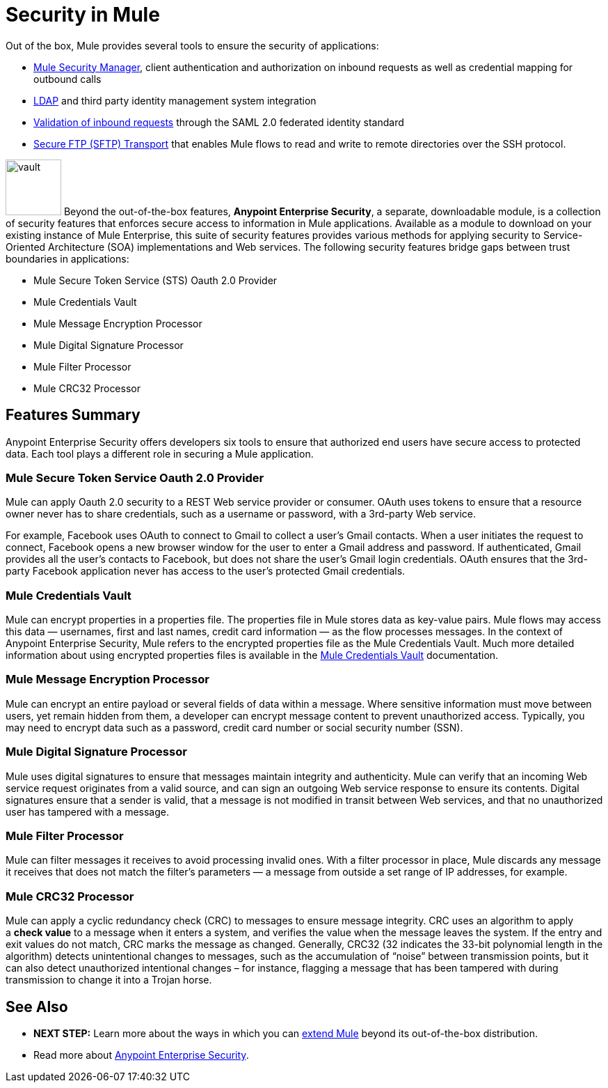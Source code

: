 = Security in Mule

Out of the box, Mule provides several tools to ensure the security of applications: 

* link:/mule\-user\-guide/v/3\.4/configuring-the-spring-security-manager[Mule Security Manager], client authentication and authorization on inbound requests as well as credential mapping for outbound calls
* link:/mule\-user\-guide/v/3\.4/setting-up-ldap-provider-for-spring-security[LDAP] and third party identity management system integration
* link:/mule\-user\-guide/v/3\.4/enabling-ws-security[Validation of inbound requests] through the SAML 2.0 federated identity standard
* link:/mule\-user\-guide/v/3\.4/sftp-transport-reference[Secure FTP (SFTP) Transport] that enables Mule flows to read and write to remote directories over the SSH protocol.

image:vault.png[vault,height=80]
Beyond the out-of-the-box features, **Anypoint Enterprise Security**, a separate, downloadable module, is a collection of security features that enforces secure access to information in Mule applications. Available as a module to download on your existing instance of Mule Enterprise, this suite of security features provides various methods for applying security to Service-Oriented Architecture (SOA) implementations and Web services. The following security features bridge gaps between trust boundaries in applications:

* Mule Secure Token Service (STS) Oauth 2.0 Provider
* Mule Credentials Vault
* Mule Message Encryption Processor
* Mule Digital Signature Processor
* Mule Filter Processor
* Mule CRC32 Processor 

== Features Summary

Anypoint Enterprise Security offers developers six tools to ensure that authorized end users have secure access to protected data. Each tool plays a different role in securing a Mule application.

=== Mule Secure Token Service Oauth 2.0 Provider

Mule can apply Oauth 2.0 security to a REST Web service provider or consumer. OAuth uses tokens to ensure that a resource owner never has to share credentials, such as a username or password, with a 3rd-party Web service.

For example, Facebook uses OAuth to connect to Gmail to collect a user’s Gmail contacts. When a user initiates the request to connect, Facebook opens a new browser window for the user to enter a Gmail address and password. If authenticated, Gmail provides all the user’s contacts to Facebook, but does not share the user’s Gmail login credentials. OAuth ensures that the 3rd-party Facebook application never has access to the user’s protected Gmail credentials.

=== Mule Credentials Vault

Mule can encrypt properties in a properties file. The properties file in Mule stores data as key-value pairs. Mule flows may access this data — usernames, first and last names, credit card information — as the flow processes messages. In the context of Anypoint Enterprise Security, Mule refers to the encrypted properties file as the Mule Credentials Vault. Much more detailed information about using encrypted properties files is available in the link:/mule\-user\-guide/v/3\.4/mule-credentials-vault[Mule Credentials Vault] documentation.

=== Mule Message Encryption Processor

Mule can encrypt an entire payload or several fields of data within a message. Where sensitive information must move between users, yet remain hidden from them, a developer can encrypt message content to prevent unauthorized access. Typically, you may need to encrypt data such as a password, credit card number or social security number (SSN).

=== Mule Digital Signature Processor

Mule uses digital signatures to ensure that messages maintain integrity and authenticity. Mule can verify that an incoming Web service request originates from a valid source, and can sign an outgoing Web service response to ensure its contents. Digital signatures ensure that a sender is valid, that a message is not modified in transit between Web services, and that no unauthorized user has tampered with a message.

=== Mule Filter Processor

Mule can filter messages it receives to avoid processing invalid ones. With a filter processor in place, Mule discards any message it receives that does not match the filter’s parameters — a message from outside a set range of IP addresses, for example.

=== Mule CRC32 Processor

Mule can apply a cyclic redundancy check (CRC) to messages to ensure message integrity. CRC uses an algorithm to apply a *check value* to a message when it enters a system, and verifies the value when the message leaves the system. If the entry and exit values do not match, CRC marks the message as changed. Generally, CRC32 (32 indicates the 33-bit polynomial length in the algorithm) detects unintentional changes to messages, such as the accumulation of “noise” between transmission points, but it can also detect unauthorized intentional changes – for instance, flagging a message that has been tampered with during transmission to change it into a Trojan horse. 

== See Also

* *NEXT STEP:* Learn more about the ways in which you can link:/mule\-user\-guide/v/3\.4/extending[extend Mule] beyond its out-of-the-box distribution.
* Read more about link:/mule\-user\-guide/v/3\.4/anypoint-enterprise-security[Anypoint Enterprise Security].

